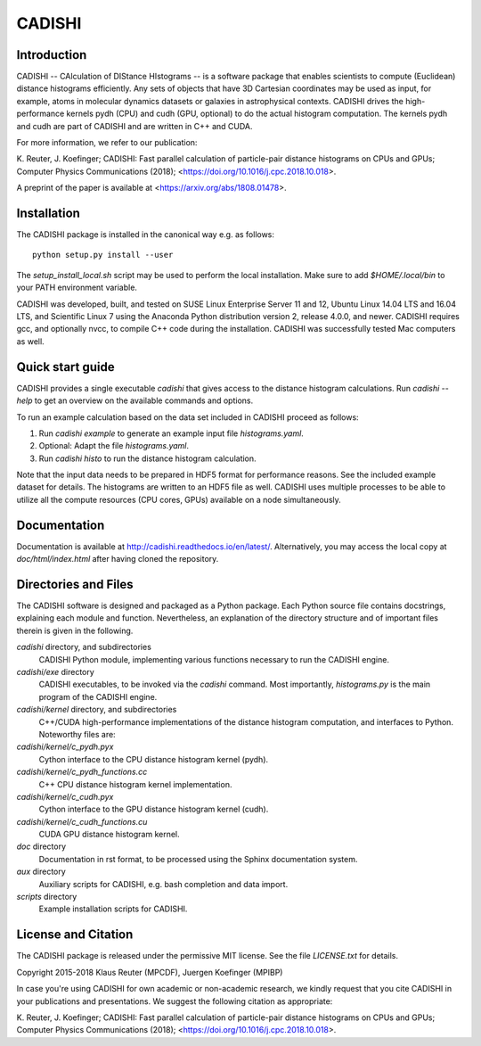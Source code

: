 =======
CADISHI
=======


Introduction
------------

CADISHI -- CAlculation of DIStance HIstograms -- is a software package that
enables scientists to compute (Euclidean) distance histograms efficiently. Any
sets of objects that have 3D Cartesian coordinates may be used as input, for
example, atoms in molecular dynamics datasets or galaxies in astrophysical
contexts. CADISHI drives the high-performance kernels pydh (CPU) and cudh (GPU,
optional) to do the actual histogram computation. The kernels pydh and cudh are
part of CADISHI and are written in C++ and CUDA.

For more information, we refer to our publication:

K. Reuter, J. Koefinger; CADISHI: Fast parallel calculation of particle-pair
distance histograms on CPUs and GPUs; Computer Physics Communications (2018);
<https://doi.org/10.1016/j.cpc.2018.10.018>.

A preprint of the paper is available at <https://arxiv.org/abs/1808.01478>.



Installation
------------

The CADISHI package is installed in the canonical way e.g. as follows::

   python setup.py install --user

The `setup_install_local.sh` script may be used to perform the local
installation.  Make sure to add `$HOME/.local/bin` to your PATH environment
variable.

CADISHI was developed, built, and tested on SUSE Linux Enterprise Server 11 and
12, Ubuntu Linux 14.04 LTS and 16.04 LTS, and Scientific Linux 7 using the
Anaconda Python distribution version 2, release 4.0.0, and newer. CADISHI
requires gcc, and optionally nvcc, to compile C++ code during the installation.
CADISHI was successfully tested Mac computers as well.


Quick start guide
-----------------

CADISHI provides a single executable `cadishi` that gives access to the distance
histogram calculations.  Run `cadishi --help` to get an overview on the
available commands and options.

To run an example calculation based on the data set included in CADISHI proceed
as follows::

1. Run `cadishi example` to generate an example input file `histograms.yaml`.
2. Optional: Adapt the file `histograms.yaml`.
3. Run `cadishi histo` to run the distance histogram calculation.

Note that the input data needs to be prepared in HDF5 format for performance
reasons. See the included example dataset for details. The histograms are written
to an HDF5 file as well.  CADISHI uses multiple processes to be able to utilize
all the compute resources (CPU cores, GPUs) available on a node simultaneously.


Documentation
-------------

Documentation is available at `http://cadishi.readthedocs.io/en/latest/
<http://cadishi.readthedocs.io/en/latest/>`_.
Alternatively, you may access the local copy at `doc/html/index.html` after having
cloned the repository.


Directories and Files
---------------------

The CADISHI software is designed and packaged as a Python package.  Each Python
source file contains docstrings, explaining each module and function.
Nevertheless, an explanation of the directory structure and of important files
therein is given in the following.

`cadishi` directory, and subdirectories
  CADISHI Python module, implementing various functions necessary to run the
  CADISHI engine.

`cadishi/exe` directory
  CADISHI executables, to be invoked via the `cadishi` command.  Most
  importantly, `histograms.py` is the main program of the CADISHI engine.

`cadishi/kernel` directory, and subdirectories
  C++/CUDA high-performance implementations of the distance histogram
  computation, and interfaces to Python.  Noteworthy files are:

`cadishi/kernel/c_pydh.pyx`
  Cython interface to the CPU distance histogram kernel (pydh).

`cadishi/kernel/c_pydh_functions.cc`
  C++ CPU distance histogram kernel implementation.

`cadishi/kernel/c_cudh.pyx`
  Cython interface to the GPU distance histogram kernel (cudh).

`cadishi/kernel/c_cudh_functions.cu`
  CUDA GPU distance histogram kernel.

`doc` directory
  Documentation in rst format, to be processed using the Sphinx documentation
  system.

`aux` directory
  Auxiliary scripts for CADISHI, e.g. bash completion and data import.

`scripts` directory
  Example installation scripts for CADISHI.


License and Citation
--------------------

The CADISHI package is released under the permissive MIT license.  See the file
`LICENSE.txt` for details.

Copyright 2015-2018  Klaus Reuter (MPCDF), Juergen Koefinger (MPIBP)

In case you're using CADISHI for own academic or non-academic research, we
kindly request that you cite CADISHI in your publications and presentations. We
suggest the following citation as appropriate:

K. Reuter, J. Koefinger; CADISHI: Fast parallel calculation of particle-pair
distance histograms on CPUs and GPUs; Computer Physics Communications (2018);
<https://doi.org/10.1016/j.cpc.2018.10.018>.


